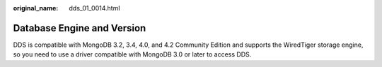 :original_name: dds_01_0014.html

.. _dds_01_0014:

Database Engine and Version
===========================

DDS is compatible with MongoDB 3.2, 3.4, 4.0, and 4.2 Community Edition and supports the WiredTiger storage engine, so you need to use a driver compatible with MongoDB 3.0 or later to access DDS.
